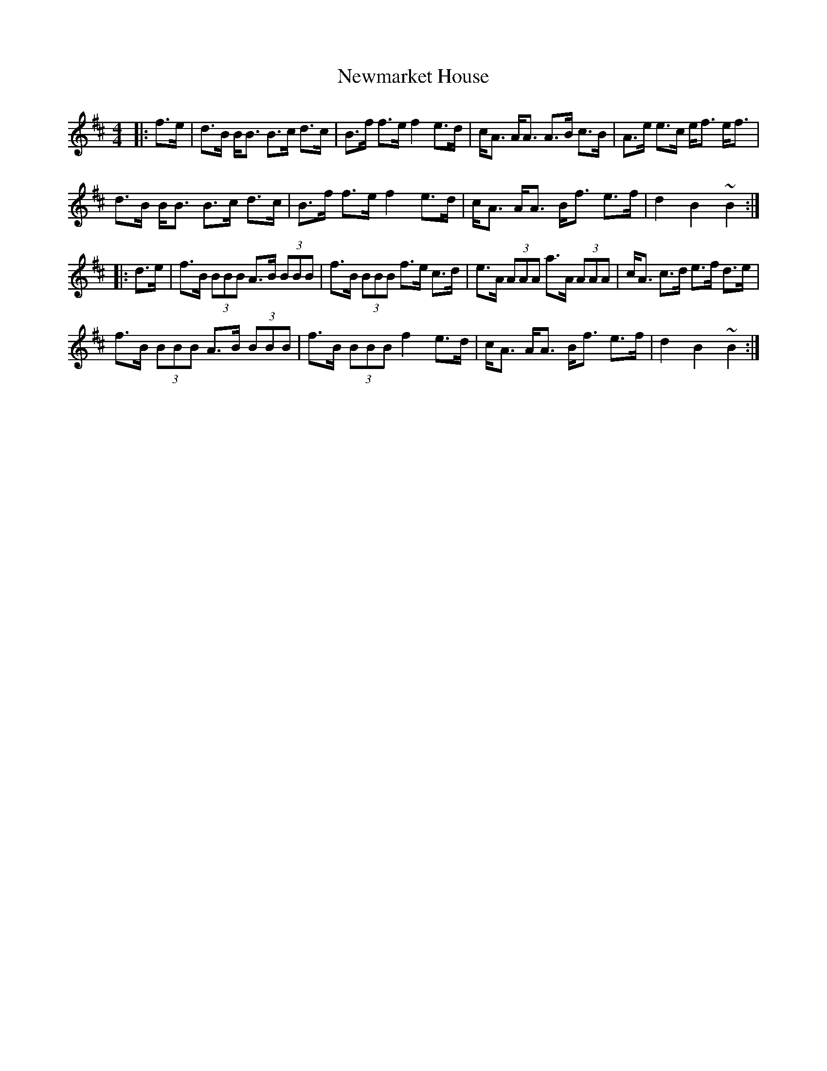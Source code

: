 X: 29363
T: Newmarket House
R: hornpipe
M: 4/4
K: Bminor
|:f>e|d>B B<B B>c d>c|B>f f>e f2 e>d|c<A A<A A>B c>B|A>e e>c e<f e<f|
d>B B<B B>c d>c|B>f f>e f2 e>d|c<A A<A B<f e>f|d2 B2 ~B2:|
|:d>e|f>B (3BBB A>B (3BBB|f>B (3BBB f>e c>d|e>A (3AAA a>A (3AAA|c<A c>d e>f d>e|
f>B (3BBB A>B (3BBB|f>B (3BBB f2 e>d|c<A A<A B<f e>f|d2 B2 ~B2:|

